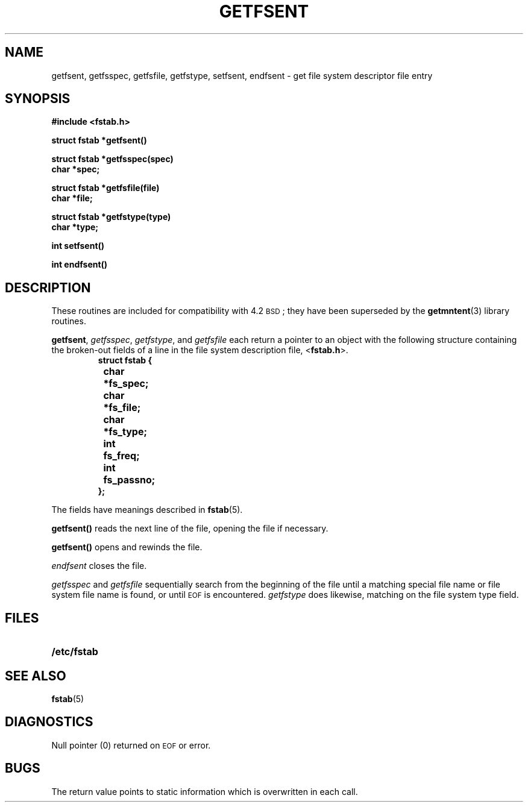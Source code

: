 .\" Copyright (c) 1980 Regents of the University of California.
.\" All rights reserved.  The Berkeley software License Agreement
.\" specifies the terms and conditions for redistribution.
.\"
.\" @(#)getfsent.3 1.1 92/07/30 SMI; from UCB 6.3 5/12/86
.TH GETFSENT 3  "6 October 1987"
.SH NAME
getfsent, getfsspec, getfsfile, getfstype, setfsent, endfsent \- get file system descriptor file entry
.SH SYNOPSIS
.nf
.B #include <fstab.h>
.LP
.B struct fstab *getfsent(\|)
.LP
.B struct fstab *getfsspec(spec)
.B char *spec;
.LP
.B struct fstab *getfsfile(file)
.B char *file;
.LP
.B struct fstab *getfstype(type)
.B char *type;
.LP
.B int setfsent(\|)
.LP
.B int endfsent(\|)
.fi
.IX  "getfsent()"  ""  "\fLgetfsent()\fP \(em get file system descriptor file entry"
.IX  "getfsspec()"  ""  "\fLgetfsspec()\fP \(em get file system descriptor file entry"
.IX  "getfsfile()"  ""  "\fLgetfsfile()\fP \(em get file system descriptor file entry"
.IX  "getfstype()"  ""  "\fLgetfstype()\fP \(em get file system descriptor file entry"
.IX  "setfsent()"  ""  "\fLsetfsent()\fP \(em get file system descriptor file entry"
.IX  "endfsent()"  ""  "\fLendfsent()\fP \(em get file system descriptor file entry"
.IX  "file system"  "get file descriptor entry"
.IX  get "file system descriptor file entry"
.SH DESCRIPTION
.LP
These routines are included for compatibility with 4.2
.SM BSD\s0;
they have been superseded by the
.BR getmntent (3)
library routines.
.LP
.BR getfsent ,
.IR getfsspec ,
.IR getfstype ,
and
.I getfsfile
each return a pointer to an object with the following structure
containing the broken-out fields of a line in the file system description file,
.RB < fstab.h >.
.RS
.sp .5
.nf
.ft B
struct fstab {
	char	*fs_spec;
	char	*fs_file;
	char	*fs_type;
	int	fs_freq;
	int	fs_passno;
};
.ft R
.ad
.fi
.RE
.LP
The fields have meanings described in
.BR fstab (5).
.LP
.B getfsent(\|)
reads the next line of the file, opening the file if necessary.
.LP
.B getfsent(\|)
opens and rewinds the file.
.LP
.I endfsent
closes the file.
.LP
.I getfsspec
and
.I getfsfile
sequentially search from the beginning of the file until a matching
special file name or file system file name is found,
or until
.SM EOF
is encountered.
.I getfstype
does likewise, matching on the file system type field.
.SH FILES
.PD 0
.TP 20
.B /etc/fstab
.PD
.SH "SEE ALSO"
.BR fstab (5)
.SH DIAGNOSTICS
.LP
Null pointer
(0) returned on
.SM EOF
or error.
.SH BUGS
.LP
The return value points to static information which is overwritten
in each call.
